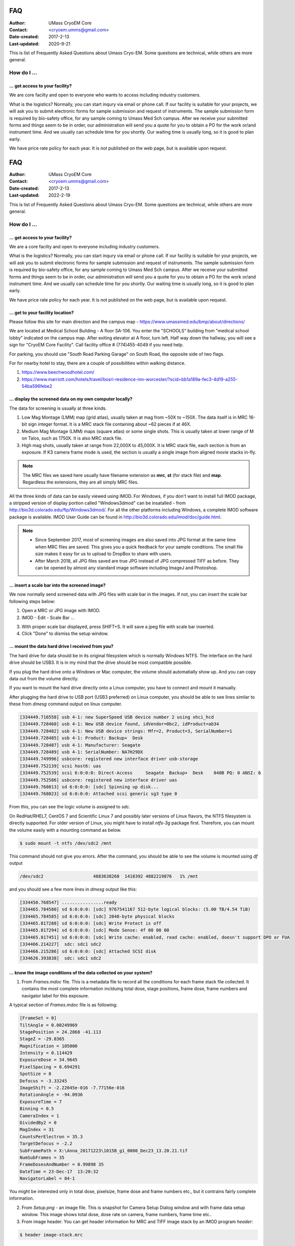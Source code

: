 .. cryo-em_faq:

FAQ
===

:Author: UMass CryoEM Core
:Contact: <cryoem.umms@gmail.com>
:Date-created: 2017-2-13
:Last-updated: 2020-9-21


This is list of Frequently Asked Questions about Umass Cryo-EM. Some
questions are technical, while others are more general. 

How do I ...
------------

.. _application:

... get access to your facility?
~~~~~~~~~~~~~~~~~~~~~~~~~~~~~~~~

We are core facilty and open to everyone who wants to access including
industry customers. 

What is the logistics? Normally, you can start inqury via email or phone
call. If our facility is suitable for your projects, we will ask you to
submit electronic forms for sample submission and request of instruments.
The sample submission form is required by bio-safety office, for any sample
coming to Umass Med Sch campus. After we receive your submitted forms and
things seem to be in order, our administration will send you a quote for you
to obtain a PO for the work or/and instrument time. And we usually can
schedule time for you shortly. Our waiting time is usually long, so it is
good to plan early. 

We have price rate policy for each year. It is not published on the web
page, but is available upon request. 

.. _direction:
.. cryo-em_faq:

FAQ
===

:Author: UMass CryoEM Core
:Contact: <cryoem.umms@gmail.com>
:Date-created: 2017-2-13
:Last-updated: 2022-2-19

This is list of Frequently Asked Questions about Umass Cryo-EM. Some
questions are technical, while others are more general. 

How do I ...
------------

.. _application:

... get access to your facility?
~~~~~~~~~~~~~~~~~~~~~~~~~~~~~~~~

We are a core facilty and open to everyone including industry customers. 

What is the logistics? Normally, you can start inqury via email or phone
call. If our facility is suitable for your projects, we will ask you to
submit electronic forms for sample submission and request of instruments.
The sample submission form is required by bio-safety office, for any sample
coming to Umass Med Sch campus. After we receive your submitted forms and
things seem to be in order, our administration will send you a quote for you
to obtain a PO for the work or/and instrument time. And we usually can
schedule time for you shortly. Our waiting time is usually long, so it is
good to plan early. 

We have price rate policy for each year. It is not published on the web
page, but is available upon request. 

.. _direction:

... get to your facility location?
~~~~~~~~~~~~~~~~~~~~~~~~~~~~~~~~~~

Please follow this site for main direction and the campus map -
https://www.umassmed.edu/bmp/about/directions/

We are located at Medical School Building - A floor SA-106. You enter the
"SCHOOLS" building from "medical school lobby" indicated on the campus map.
After exiting elevator at A floor, turn left. Half way down the hallway, you
will see a sign for "CryoEM Core Facility". Call facility office #
(774)455-4049 if you need help.

For parking, you should use "South Road Parking Garage" on South Road, the
opposite side of two flags. 

For for nearby hotel to stay, there are a couple of possibilities within
walking distance.

1) https://www.beechwoodhotel.com/

2) https://www.marriott.com/hotels/travel/bosri-residence-inn-worcester/?scid=bb1a189a-fec3-4d19-a255-54ba596febe2

.. _display:

... display the screened data on my own computer locally?
~~~~~~~~~~~~~~~~~~~~~~~~~~~~~~~~~~~~~~~~~~~~~~~~~~~~~~~~~

The data for screening is usually at three kinds. 

1. Low Mag Montage (LMM) map (grid atlas), usually taken at mag from ~50X to
   ~150X. The data itself is in MRC 16-bit sign integer format.  It is a MRC
   stack file containing about ~62 pieces if at 46X. 
   
2. Medium Mag Montage (LMM) maps (square atlas) or some single shots.  This
   is usually taken at lower range of M on Talos, such as 1750X. It is also MRC
   stack file. 

3. High mag shots, usually taken at range from 22,000X to 45,000X. It is MRC stack
   file, each section is from an exposure. If K3 camera frame mode is used, the
   section is usually a single image from aligned movie stacks in-fly. 

.. Note::

   The MRC files we saved here usually have filename extension as **mrc**,
   **st** (for stack file) and **map**. Regardless the extensions, they are
   all simply MRC files. 

All the three kinds of data can be easily viewed using IMOD. For Windows, if
you don't want to install full IMOD package, a stripped version of display
portion called "Windows3dmod" can be insatalled - from
http://bio3d.colorado.edu/ftp/Windows3dmod/. For all the other platforms
including Windows, a complete IMOD software package is available. IMOD User
Guide can be found in http://bio3d.colorado.edu/imod/doc/guide.html. 

.. Note::   
   - Since September 2017, most of screening images are also saved into JPG
     format at the same time when MRC files are saved. This gives you a quick
     feedback for your sample conditions. The small file size makes it easy
     for us to upload to DropBox to share with users.
   
   - After March 2018, all JPG files saved are true JPG instead of JPG
     compressed TIFF as before. They can be opened by almost any standard
     image software including ImageJ and Photoshop.
   
.. _scale_bar:

... insert a scale bar into the screened image? 
~~~~~~~~~~~~~~~~~~~~~~~~~~~~~~~~~~~~~~~~~~~~~~~

We now normally send screened data with JPG files with scale bar in the
images. If not, you can insert the scale bar following steps below:

1. Open a MRC or JPG image with IMOD.
2. IMOD - Edit - Scale Bar ... 

.. image:: ../images/scale-bar-setup.jpg
   :scale: 50 %
   
3. With proper scale bar displayed, press SHIFT+S. It will save a jpeg file
   with scale bar inserted. 
4. Click "Done" to dismiss the setup window. 

.. _mount_ntfs:

... mount the data hard drive I received from you?
~~~~~~~~~~~~~~~~~~~~~~~~~~~~~~~~~~~~~~~~~~~~~~~~~~

The hard drive for data should be in its original filesystem which is
normally Windows NTFS. The interface on the hard drive should be USB3. It is
in my mind that the drive should be most compatible possible. 

If you plug the hard drive onto a Windows or Mac computer, the volume should
automatially show up. And you can copy data out from the volume directly. 

If you want to mount the hard drive directly onto a Linux computer, you have
to connect and mount it manually. 

After plugging the hard drive to USB port (USB3 preferred) on Linux
computer, you should be able to see lines similar to these from `dmesg`
command output on linux computer. 

.. code-block:: none

   [334449.716558] usb 4-1: new SuperSpeed USB device number 2 using xhci_hcd
   [334449.728460] usb 4-1: New USB device found, idVendor=0bc2, idProduct=ab34
   [334449.728482] usb 4-1: New USB device strings: Mfr=2, Product=3, SerialNumber=1
   [334449.728485] usb 4-1: Product: Backup+  Desk
   [334449.728487] usb 4-1: Manufacturer: Seagate
   [334449.728489] usb 4-1: SerialNumber: NA7H29DX
   [334449.749996] usbcore: registered new interface driver usb-storage
   [334449.752139] scsi host6: uas
   [334449.752539] scsi 6:0:0:0: Direct-Access     Seagate  Backup+  Desk    040B PQ: 0 ANSI: 6
   [334449.752586] usbcore: registered new interface driver uas
   [334449.768013] sd 6:0:0:0: [sdc] Spinning up disk...
   [334449.768023] sd 6:0:0:0: Attached scsi generic sg3 type 0

From this, you can see the logic volume is assigned to *sdc*. 

On RedHat/RHEL7, CentOS 7 and Scientific Linux 7 and possibly later versions
of Linux flavors, the NTFS filesystem is directly supported. For older
version of Linux, you might have to install *ntfs-3g* package first.
Therefore, you can mount the volume easily with a mounting command as below.

.. code-block:: none

   $ sudo mount -t ntfs /dev/sdc2 /mnt

This command should not give you errors. After the command, you should be
able to see the volume is mounted using `df` output

.. code-block:: none

   /dev/sdc2                   4883638268  1418392 4882219876   1% /mnt

and you should see a few more lines in `dmesg` output like this:

.. code-block:: none

   [334450.768547] ................ready
   [334465.784580] sd 6:0:0:0: [sdc] 9767541167 512-byte logical blocks: (5.00 TB/4.54 TiB)
   [334465.784585] sd 6:0:0:0: [sdc] 2048-byte physical blocks
   [334465.817288] sd 6:0:0:0: [sdc] Write Protect is off
   [334465.817294] sd 6:0:0:0: [sdc] Mode Sense: 4f 00 00 00
   [334465.817451] sd 6:0:0:0: [sdc] Write cache: enabled, read cache: enabled, doesn't support DPO or FUA
   [334466.214227]  sdc: sdc1 sdc2
   [334466.215286] sd 6:0:0:0: [sdc] Attached SCSI disk
   [334626.393838]  sdc: sdc1 sdc2

.. _image_condition:

... know the image conditions of the data collected on your system?
~~~~~~~~~~~~~~~~~~~~~~~~~~~~~~~~~~~~~~~~~~~~~~~~~~~~~~~~~~~~~~~~~~~

1. From *Frames.mdoc* file. This is a metadata file to record all the
   conditions for each frame stack file collected. It contains the most
   complete information inclduing total dose, stage positions, frame dose,
   frame numbers and navigator label for this exposure. 

A typical section of *Frames.mdoc* file is as following:

.. code-block:: ruby

   [FrameSet = 0]
   TiltAngle = 0.00249969
   StagePosition = 24.2868 -41.113
   StageZ = -29.8365
   Magnification = 105000
   Intensity = 0.114429
   ExposureDose = 34.9645
   PixelSpacing = 0.694291
   SpotSize = 8
   Defocus = -3.33245
   ImageShift = -2.22045e-016 -7.77156e-016
   RotationAngle = -94.0936
   ExposureTime = 7
   Binning = 0.5
   CameraIndex = 1
   DividedBy2 = 0
   MagIndex = 31
   CountsPerElectron = 35.3
   TargetDefocus = -2.2
   SubFramePath = X:\Anna_20171223\1015B_g1_0000_Dec23_13.20.21.tif
   NumSubFrames = 35
   FrameDosesAndNumber = 0.99898 35
   DateTime = 23-Dec-17  13:20:32
   NavigatorLabel = 84-1
   
You might be interested only in total dose, pixelsize, frame dose and frame
numbers etc., but it contrains fairly complete information. 
   
2. From *Setup.png* - an image file. This is snapshot for Camera Setup
   Dialog window and with frame data setup window. This image shows total dose,
   dose rate on camera, frame numbers, frame time etc.. 
   
3. From image header. You can get header information for MRC and TIFF image
   stack by an IMOD program *header*:

.. code-block:: none

   $ header image-stack.mrc 

.. _use_defect_motioncor2:

... use the defect file for MotionCor2?
~~~~~~~~~~~~~~~~~~~~~~~~~~~~~~~~~~~~~~~

According to SerialEM helpfile -
http://bio3d.colorado.edu/SerialEM/hlp/html/about_camera.htm, here are the
step to convert defect map that MotionCor2 needs.

Finally, if you want to run MotionCor2 directly on the unnormalized data,
you should give it a defect map file as well as the gain reference file.
You can make a defect map from the text file with 'clip defect' in IMOD
4.10.7 or higher:

.. code-block:: none

   clip defect -D defects...txt  fileWithFrames  defects...mrc

where the "fileWithFrames" is used only to set the size of the output and can
be any file of the right X and Y size.  To make a compressed TIFF file,
which will be much smaller, use:

.. code-block:: none

   clip defect -D defects...txt  -f tif  fileWithFrames  defects...tif


What is ...
------------

.. _screen:

... service and charging details about your screening service?
~~~~~~~~~~~~~~~~~~~~~~~~~~~~~~~~~~~~~~~~~~~~~~~~~~~~~~~~~~~~~~

Screening result usually includes 

1. Low Mag Montage (LMM) maps at a LM range such as 34X for entire grid
   atlas
2. Medium Mag Montage (MMM) maps at about 2000X for a few promising meshes
3. final mag shots for 10-20 holes. We also provide JPEG format too for
   convenient cloud reviewing. 

For academic, the screening mostly happens on Talos. We split Talos 24 hours
into two session - daytime and evening. If you have more than 8 grids, we
will simply regard as daytime session. Less than 6, will be charged by per
grid, which is less expensive than being regarded as a daytime session. So
you may only screen 2-3 grids, for example, and we won't charge by session
in that case. We are very flexible at this and take the cost of customer
into consideration. 

The most common style to screen is to load 8-9 grids and start to screen, by
5 or 6PM of that day, one of the good conditions hopefully is located and we
extend into full day (24 hours) session by collecting on the good grid into
next morning 9 AM. We could get as many as 2000 - 4000 movie stacks and
possibly even more. These are high quality shots on Gatan K3 camera. People
get about 3A resolution structures on our Talos with similiar setup. 

Please feel free to ask if you have any question, at any time. 

.. _data:

... the data I will receive from your facility after imaging?
~~~~~~~~~~~~~~~~~~~~~~~~~~~~~~~~~~~~~~~~~~~~~~~~~~~~~~~~~~~~~~

You received mainly three or four folders as below:

**rawTIFF folder**:

1. TIFF - compressed image stack containing multiple image frames, not gain
   normalized
2. pcm - IMID python command file for frame alignment using IMOD program
3. mdoc - adoc file that contains all the imaging condition information
4. log - it is log file of aligning result (after run pcm file to align frames)

**alignedMRC foler**:
*_ali.mrc files - those are aligned of multiple movie frames, they are
single images not movie frames

**alignedJPG folder**:
JPG snapshot of the aligned MRCs together with power spectrum. These are for
visually check image quality and sample condition.

**SerialEM-Maps folder**:
all the control files for SerialEM software running for the session, it
contains useful information each shot is from which grid, which region etc..
It is part of the session data, but less useful for end user to process the
data.


.. _Cs:

... the Cs value I should use for CTF calculation for Talos and Krios?
~~~~~~~~~~~~~~~~~~~~~~~~~~~~~~~~~~~~~~~~~~~~~~~~~~~~~~~~~~~~~~~~~~~~~~

2.7mm for both Talos Arctica and Titan Krios. 

.. _obtain_data:

... the method I can get my data after collected at your facility?
~~~~~~~~~~~~~~~~~~~~~~~~~~~~~~~~~~~~~~~~~~~~~~~~~~~~~~~~~~~~~~~~~~

UMass Chan Med School has firewall and VPN in place. There is no way to
"pull" data from our storage without establishing VPN first. However,
outbound traffic - "push" is possible. There are a few ways we can send data
to you. 

- At Harvard Medical School, some labs ask SBGrids folks to setup a DropBox
  like account for their lab. With specific command, we can push data directly
  from our storage to HMS special DropBox location. 

- If you setup a user account on a Linux box for us, we can transfer data
  via sftp or via rsync over SFTP protocol. We can also use your personal
  account without knowing your password but using SSH keys. We provide our
  public key to you and you put it in ./ssh/known_hosts, and we can establish
  connection using our private key at our end. You can remove that line to
  disable the possibility of connection. 

- The data can be also sent to you after copying onto a portable HDD drive
  with USB3 interface. Default NTFS filesystem coming with most of the HDD is
  usually working fine. 

- AWS. Cloud is becoming reasonable and attractive way to store and compute
  data. If you setup AWS S3 bucket, and share with us the keyID and secret
  key, we can upload onto AWS S3 bucket easily. The overall speed is not super
  fast, but fairly decent and faster than most of SFTP transfer to reaginal
  institutions. For large filesize like a typical raw TIFF stack file about
  300-400 MB, it can reach about ~68 MB/s. For external institutions who
  already have AWS, we recommend to use this way. 

.. _dose_and_dose_rate:

... What is difference between dose and dose rate? What condition should I use? 
~~~~~~~~~~~~~~~~~~~~~~~~~~~~~~~~~~~~~~~~~~~~~~~~~~~~~~~~~~~~~~~~~~~~~~~~~~~~~~~

They are two different things, but related by the magnification of
microscope. 

Normally, dose means the total electrons hitting the specimen in a unit
area. It usually has unit like e\ :sup:`-`/Å\ :sup:`2`. 

Dose rate means how strong the beam is, it is how many electrons hitting in
one physical pixel area on the detector sensor for a unit time period. It
usually has a unit like **primary electrons/unbinned pixel/second**. A
proper dose rate is required for optimal performance of a camera. 

Under a giving beam condition, your dose rate is fixed, you can change
exposure time to obtain target total dose on specimen. Therefore, we should
always determine the proper dose rate first. 

... get to your facility location?
~~~~~~~~~~~~~~~~~~~~~~~~~~~~~~~~~~

Please follow this site for main direction and the campus map -
https://www.umassmed.edu/bmp/about/directions/

We are located at Medical School Building - A floor SA-106. You enter the
"SCHOOLS" building from "medical school lobby" indicated on the campus map.
After exiting elevator at A floor, turn left. Half way down the hallway, you
will see a sign for "CryoEM Core Facility". Call facility office # 774 455
4049 if you are lost. 

For parking, you should use "South Road Parking Garage" on South Road, the
opposite side of two flags. 

For for nearby hotel to stay, there are a couple of possibilities within
walking distance.

1) https://www.beechwoodhotel.com/

2) https://www.marriott.com/hotels/travel/bosri-residence-inn-worcester/?scid=bb1a189a-fec3-4d19-a255-54ba596febe2

.. _display:

... display the screened data on my own computer locally?
~~~~~~~~~~~~~~~~~~~~~~~~~~~~~~~~~~~~~~~~~~~~~~~~~~~~~~~~~

The data for screening is usually at three kinds. 

1. Low Mag Montage (LMM) map (grid atlas), usually taken at mag from ~50X to
   ~150X. The data itself is in MRC 16-bit sign integer format.  It is a MRC
   stack file containing about ~62 pieces if at 46X. 
   
2. Medium Mag Montage (LMM) maps (square atlas) or some single shots.  This
   is usually taken at lower range of M on Talos, such as 1750X. It is also MRC
   stack file. 

3. High mag shots, usually taken at 22,000X or 28,000X. It is MRC stack
   file, each section is from an exposure. If K2 camera frame mode is used, the
   section is usually a single image from aligned movie stacks in-fly. 

.. Note::

   The MRC files we saved here usually have filename extension as **mrc**,
   **st** (for stack file) and **map**. Regardless the extensions, they are
   all simply MRC files. 

All the three kinds of data can be easily viewed using IMOD. For Windows, if
you don't want to install full IMOD package, a stripped version of display
portion called "Windows3dmod" can be insatalled - from
http://bio3d.colorado.edu/ftp/Windows3dmod/. For all the other platforms
including Windows, a complete IMOD software package is available. IMOD User
Guide can be found in http://bio3d.colorado.edu/imod/doc/guide.html. 

.. Note::
   
   - Since September 2017, most of screening images are also saved into JPG
     format at the same time when MRC files are saved. This gives you a quick
     feedback for your sample conditions. The small file size makes it easy
     for us to upload to DropBox to share with users.
   
   - After March 2018, all JPG files saved are true JPG instead of JPG
     compressed TIFF as before. They can be opened by almost any standard
     image software including ImageJ and Photoshop.
   
.. _scale_bar:

... insert a scale bar into the screened image? 
~~~~~~~~~~~~~~~~~~~~~~~~~~~~~~~~~~~~~~~~~~~~~~~

1. Open a MRC image with IMOD.

2. IMOD - Edit - Scale Bar ... 

.. image:: ../images/scale-bar-setup.jpg
   :scale: 50 %
   
3. With proper scale bar displayed, press SHIFT+S. It will save a jpeg file
   with scale bar inserted. 

4. Click "Done" to dismiss the setup window. 

.. _mount_ntfs:

... mount the data hard drive I received from you?
~~~~~~~~~~~~~~~~~~~~~~~~~~~~~~~~~~~~~~~~~~~~~~~~~~

The hard drive for data should be in its original filesystem which is
normally Windows NTFS. The interface on the hard drive should be USB3. It is
in my mind that the drive should be most compatible possible. 

If you plug the hard drive onto a Windows or Mac computer, the volume should
automatially show up. And you can copy data out from the volume directly. 

If you want to mount the hard drive directly onto a Linux computer, you have
to connect and mount it manually. 

After plugging the hard drive to USB port (USB3 preferred) on Linux
computer, you should be able to see lines similar to these from `dmesg`
command output on linux computer. 

.. code-block:: none

   [334449.716558] usb 4-1: new SuperSpeed USB device number 2 using xhci_hcd
   [334449.728460] usb 4-1: New USB device found, idVendor=0bc2, idProduct=ab34
   [334449.728482] usb 4-1: New USB device strings: Mfr=2, Product=3, SerialNumber=1
   [334449.728485] usb 4-1: Product: Backup+  Desk
   [334449.728487] usb 4-1: Manufacturer: Seagate
   [334449.728489] usb 4-1: SerialNumber: NA7H29DX
   [334449.749996] usbcore: registered new interface driver usb-storage
   [334449.752139] scsi host6: uas
   [334449.752539] scsi 6:0:0:0: Direct-Access     Seagate  Backup+  Desk    040B PQ: 0 ANSI: 6
   [334449.752586] usbcore: registered new interface driver uas
   [334449.768013] sd 6:0:0:0: [sdc] Spinning up disk...
   [334449.768023] sd 6:0:0:0: Attached scsi generic sg3 type 0

From this, you can see the logic volume is assigned to *sdc*. 

On RedHat/RHEL7, CentOS 7 and Scientific Linux 7 and possibly later versions
of Linux flavors, the NTFS filesystem is directly supported. For older
version of Linux, you might have to install *ntfs-3g* package first.
Therefore, you can mount the volume easily with a mounting command as below.

.. code-block:: none

   $ sudo mount -t ntfs /dev/sdc2 /mnt

This command should not give you errors. After the command, you should be
able to see the volume is mounted using `df` output

.. code-block:: none

   /dev/sdc2                   4883638268  1418392 4882219876   1% /mnt

and you should see a few more lines in `dmesg` output like this:

.. code-block:: none

   [334450.768547] ................ready
   [334465.784580] sd 6:0:0:0: [sdc] 9767541167 512-byte logical blocks: (5.00 TB/4.54 TiB)
   [334465.784585] sd 6:0:0:0: [sdc] 2048-byte physical blocks
   [334465.817288] sd 6:0:0:0: [sdc] Write Protect is off
   [334465.817294] sd 6:0:0:0: [sdc] Mode Sense: 4f 00 00 00
   [334465.817451] sd 6:0:0:0: [sdc] Write cache: enabled, read cache: enabled, doesn't support DPO or FUA
   [334466.214227]  sdc: sdc1 sdc2
   [334466.215286] sd 6:0:0:0: [sdc] Attached SCSI disk
   [334626.393838]  sdc: sdc1 sdc2

.. _image_condition:

... know the image conditions of the data collected on your system?
~~~~~~~~~~~~~~~~~~~~~~~~~~~~~~~~~~~~~~~~~~~~~~~~~~~~~~~~~~~~~~~~~~~

1. From *Frames.mdoc* file. This is a metadata file to record all the
   conditions for each frame stack file collected. It contains the most
   complete information inclduing total dose, stage positions, frame dose,
   frame numbers and navigator label for this exposure. 

A typical section of *Frames.mdoc* file is as following:

.. code-block:: ruby

   [FrameSet = 0]
   TiltAngle = 0.00249969
   StagePosition = 24.2868 -41.113
   StageZ = -29.8365
   Magnification = 105000
   Intensity = 0.114429
   ExposureDose = 34.9645
   PixelSpacing = 0.694291
   SpotSize = 8
   Defocus = -3.33245
   ImageShift = -2.22045e-016 -7.77156e-016
   RotationAngle = -94.0936
   ExposureTime = 7
   Binning = 0.5
   CameraIndex = 1
   DividedBy2 = 0
   MagIndex = 31
   CountsPerElectron = 35.3
   TargetDefocus = -2.2
   SubFramePath = X:\Anna_20171223\1015B_g1_0000_Dec23_13.20.21.tif
   NumSubFrames = 35
   FrameDosesAndNumber = 0.99898 35
   DateTime = 23-Dec-17  13:20:32
   NavigatorLabel = 84-1
   
You might be interested only in total dose, pixelsize, frame dose and frame
numbers etc., but it contrains fairly complete information. 
   
2. From *Setup.png* - an image file. This is snapshot for Camera Setup
   Dialog window and with frame data setup window. This image shows total dose,
   dose rate on camera, frame numbers, frame time etc.. 
   
3. From image header. You can get header information for MRC and TIFF image
   stack by an IMOD program *header*:

.. code-block:: none

   $ header image-stack.mrc 

.. _use_defect_motioncor2:

... use the defect file for MotionCor2?
~~~~~~~~~~~~~~~~~~~~~~~~~~~~~~~~~~~~~~~

According to SerialEM helpfile -
http://bio3d.colorado.edu/SerialEM/hlp/html/about_camera.htm, here are the
step to convert defect map that MotionCor2 needs.

Finally, if you want to run MotionCor2 directly on the unnormalized data,
you should give it a defect map file as well as the gain reference file.
You can make a defect map from the text file with 'clip defect' in IMOD
4.10.7 or higher:

.. code-block:: none

   clip defect -D defects...txt  fileWithFrames  defects...mrc

where the "fileWithFrames" is used only to set the size of the output and can
be any file of the right X and Y size.  To make a compressed TIFF file,
which will be much smaller, use:

.. code-block:: none

   clip defect -D defects...txt  -f tif  fileWithFrames  defects...tif


What is ...
------------

.. _screen:

... service and charging details about your screening service?
~~~~~~~~~~~~~~~~~~~~~~~~~~~~~~~~~~~~~~~~~~~~~~~~~~~~~~~~~~~~~~

Screening result usually includes 1) Low Mag Montage (LMM) maps at about 34X
mag for entire grid atlas, 2) Medium Mag Montage (MMM) maps at about 2000X
for a few promising meshes, 3) final mag shots for 10-20 holes. We also
provide JPEG format too for convenient cloud reviewing. 

For academic, the screening mostly happens on Talos. We split Talos 24 hours
into two session - daytime and evening. If you have more than 8 grids, we
will simply regard as daytime session. Less than 6, will be charged by per
grid, which is less expensive than being regarded as a daytime session. So
you may only screen 2-3 grids, for example, and we won't charge by session
in that case. We are very flexible at this and take the cost of customer
into consideration. 

The most common style to screen is to load 8-9 grids and start to screen, by
5 or 6PM of that day, one of the good conditions is located and we extend
into full day (24 hours) session by collecting on the good grid into next
morning 9 AM. We could get as many as 1000+ movie stacks. These are high
quality shots on Gatan K2/K3 camera. People get about 3A resolution
structures on our Talos with similiar setup. 

Please ask us if you have further questions. 

.. _data:

... the data I will receive from your facility after imaging?
~~~~~~~~~~~~~~~~~~~~~~~~~~~~~~~~~~~~~~~~~~~~~~~~~~~~~~~~~~~~~~

You received mainly three or four folders as below:

**rawTIFF folder**:

1. TIFF - compressed image stack containing multiple image frames, not gain
   normalized

2. pcm - IMID python command file for frame alignment using IMOD program

3. mdoc - adoc file that contains all the imaging condition information

4. log - it is log file of aligning result (after run pcm file to align frames)

**alignedMRC foler**:
*_ali.mrc files - those are aligned of multiple movie frames, they are
single images not movie frames

**alignedJPG folder**:
JPG snapshot of the aligned MRCs together with power spectrum. These are for
visually check image quality and sample condition.

**SerialEM-Maps folder**:
all the control files for SerialEM software running for the session, it
contains useful information each shot is from which grid, which region etc..
It is part of the session data, but less useful for end user to process the
data.


.. _Cs:

... the Cs value I should use for CTF calculation for Talos and Krios?
~~~~~~~~~~~~~~~~~~~~~~~~~~~~~~~~~~~~~~~~~~~~~~~~~~~~~~~~~~~~~~~~~~~~~~

2.7mm for both Talos Arctica and Titan Krios. 

.. _obtain_data:

... the method I can get my data after collected at your facility?
~~~~~~~~~~~~~~~~~~~~~~~~~~~~~~~~~~~~~~~~~~~~~~~~~~~~~~~~~~~~~~~~~~

UMass Med School has firewall and VPN in place. There is no way to "pull"
data from our storage without establishing VPN first. However, outbound
traffic - "push" is possible. There are a few ways we can send data to you. 

- At Harvard Medical School, some labs ask SBGrids folks to setup a DropBox
  like account for their lab. With specific command, we can push data directly
  from our storage to HMS special DropBox location. 

- If you setup a user account on a Linux box for us, we can transfer data
  via sftp or via rsync over SFTP protocol. We can also use your personal
  account without knowing your password but using SSH keys. We provide our
  public key to you and you put it in ./ssh/known_hosts, and we can establish
  connection using our private key at our end. You can remove that line to
  disable the possibility of connection. 

- The data can be also sent to you after copying onto a portable HDD drive
  with USB3 interface. Default NTFS filesystem coming with most of the HDD is
  usually working fine. 

- AWS. Cloud is becoming reasonable and attractive way to store and compute
  data. If you setup AWS S3 bucket, and share with us the keyID and secret
  key, we can upload onto AWS S3 bucket easily. The overall speed is not super
  fast, but fairly decent and faster than most of SFTP transfer to reaginal
  institutions. For large filesize like a typical raw TIFF stack file about
  300-400 MB, it can reach about ~68 MB/s. For external institutions who
  already have AWS, we recommend to use this way. 

.. _dose_and_dose_rate:

... What is difference between dose and dose rate? What condition should I use? 
~~~~~~~~~~~~~~~~~~~~~~~~~~~~~~~~~~~~~~~~~~~~~~~~~~~~~~~~~~~~~~~~~~~~~~~~~~~~~~~

They are two different things, but related by the magnification of
microscope. 

Normally, dose means the total electrons hitting the specimen in a unit
area. It usually has unit like e\ :sup:`-`/Å\ :sup:`2`. 

Dose rate means how strong the beam is, it is how many electrons hitting in
one physical pixel area on the detector sensor for a unit time period. It
usually has a unit like **primary electrons/unbinned pixel/second**. A
proper dose rate is required for optimal performance of a camera. 

Under a giving beam condition, your dose rate is fixed, you can change
exposure time to obtain target total dose on specimen. Therefore, we should
always determine the proper dose rate first. 
